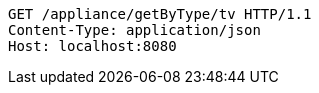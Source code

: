 [source,http,options="nowrap"]
----
GET /appliance/getByType/tv HTTP/1.1
Content-Type: application/json
Host: localhost:8080

----